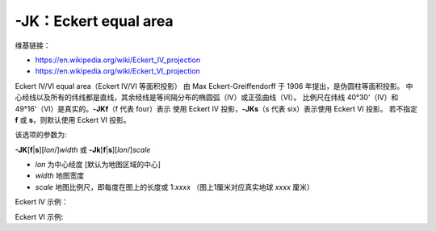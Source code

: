 -JK：Eckert equal area
======================

维基链接：

- https://en.wikipedia.org/wiki/Eckert_IV_projection
- https://en.wikipedia.org/wiki/Eckert_VI_projection

Eckert IV/VI equal area（Eckert IV/VI 等面积投影） 由 Max Eckert-Greiffendorff 于 1906 年提出，是伪圆柱等面积投影。
中心经线以及所有的纬线都是直线，其余经线是等间隔分布的椭圆弧（IV）或正弦曲线（VI）。
比例尺在纬线 40°30'（IV）和 49°16'（VI）是真实的。\ **-JKf**\ （f 代表 four）表示
使用 Eckert IV 投影，\ **-JKs**\ （s 代表 six）表示使用 Eckert VI 投影。
若不指定 **f** 或 **s**\ ，则默认使用 Eckert VI 投影。

该选项的参数为:

**-JK**\ [**f**\|\ **s**][*lon*/]\ *width*
或
**-Jk**\ [**f**\|\ **s**][*lon*/]\ *scale*

- *lon* 为中心经度 [默认为地图区域的中心]
- *width* 地图宽度
- *scale* 地图比例尺，即每度在图上的长度或 1:*xxxx* （图上1厘米对应真实地球 *xxxx* 厘米）

Eckert IV 示例：

.. gmtplot::
    :caption: Eckert IV 投影绘制全球图
    :width: 85%

    gmt coast -Rg -JKf12c -Bg -Dc -A10000 -Wthinnest -Givory -Sbisque3 -png GMT_eckert4

Eckert VI 示例:

.. gmtplot::
    :caption: Eckert VI 投影绘制全球图
    :width: 85%

    gmt coast -Rg -JKs12c -Bg -Dc -A10000 -Wthinnest -Givory -Sbisque3 -png GMT_eckert4

